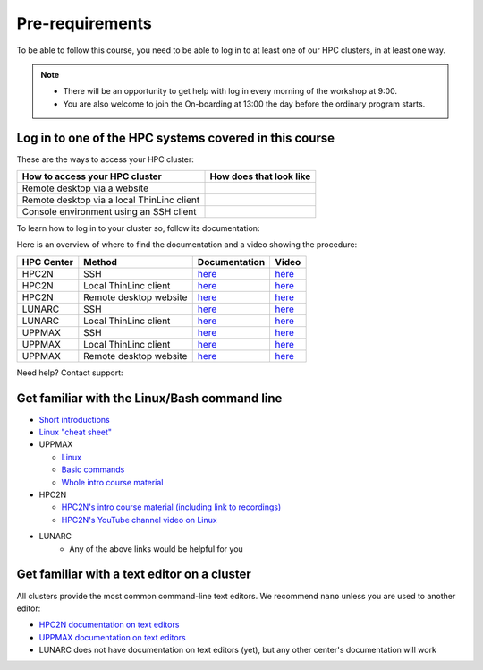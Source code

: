 Pre-requirements
================

To be able to follow this course, you need to be able to log in to at least one of our HPC clusters, in at least one way.

.. note::

   - There will be an opportunity to get help with log in every morning of the workshop at 9:00.
   - You are also welcome to join the On-boarding at 13:00 the day before the ordinary program starts.

Log in to one of the HPC systems covered in this course
-------------------------------------------------------

These are the ways to access your HPC cluster:

+---------------------------------------------+-------------------------------------------------------------------+
| How to access your HPC cluster              | How does that look like                                           |
+=============================================+===================================================================+
| Remote desktop via a website                | .. figure:: img/rackham_remote_desktop_via_website_480_x_270.png  |
+---------------------------------------------+-------------------------------------------------------------------+
| Remote desktop via a local ThinLinc client  | .. figure:: img/thinlinc_local_rackham_zoom.png                   |
+---------------------------------------------+-------------------------------------------------------------------+
| Console environment using an SSH client     | .. figure:: img/login_rackham_via_terminal_terminal_409_x_290.png |
+---------------------------------------------+-------------------------------------------------------------------+

.. tabs::

   .. tab:: Log in to a website

      Kebnekaise and Rackham offer a website to access a remote desktop
      environment that one can use without any installation.

      COSMOS does not have this functionality.

      .. figure:: img/rackham_remote_desktop_via_website_480_x_270.png
         :width: 480
         :align: center

   .. tab:: Log in via a local ThinLinc client

      All centers allow to access a remote desktop
      environment via a local ThinLinc client.

      .. figure:: img/thinlinc_local_rackham_zoom.png
         :width: 480
         :align: center

   .. tab:: Log in via SSH

      All centers allow to access a terminal environment via an SSH client.

      .. figure:: img/login_rackham_via_terminal_terminal_409_x_290.png
         :width: 480
         :align: center


To learn how to log in to your cluster so, follow its documentation:

.. tabs::

   .. tab:: Rackham

      See `the UPPMAX documentation on how to log in to Rackham <https://docs.uppmax.uu.se/getting_started/login_rackham/>`_

   .. tab:: Kebnekaise

      See `the HPC2N documentation on how to log in to Kebnekaise <https://docs.hpc2n.umu.se/tutorials/quickstart/>`_

   .. tab:: COSMOS

      See the LUNARC documentation on `how to log in to COSMOS's remote desktop <https://lunarc-documentation.readthedocs.io/en/latest/getting_started/using_hpc_desktop//>`_
      and `how to log in to COSMOS using SSH <https://lunarc-documentation.readthedocs.io/en/latest/getting_started/login_howto/>`_

Here is an overview of where to find the documentation and a video showing the procedure:

+------------+------------------------+--------------------------------------------------------------------------------------------------------+------------------------------------------------------------+
| HPC Center | Method                 | Documentation                                                                                          | Video                                                      |
+============+========================+========================================================================================================+============================================================+
| HPC2N      | SSH                    | `here <https://docs.hpc2n.umu.se/documentation/access/>`_                                              | `here <https://youtu.be/pIiKOKBHIeY?si=2MVHoFeAI_wQmrtN>`_ |
+------------+------------------------+--------------------------------------------------------------------------------------------------------+------------------------------------------------------------+
| HPC2N      | Local ThinLinc client  | `here <https://docs.hpc2n.umu.se/documentation/access/>`_                                              | `here <https://youtu.be/_jpj0GW9ASc?si=1k0ZnXABbhUm0px6>`_ |
+------------+------------------------+--------------------------------------------------------------------------------------------------------+------------------------------------------------------------+
| HPC2N      | Remote desktop website | `here <https://docs.hpc2n.umu.se/documentation/access/>`_                                              | `here <https://youtu.be/_O4dQn8zPaw?si=z32av8XY81WmfMAW>`_ |
+------------+------------------------+--------------------------------------------------------------------------------------------------------+------------------------------------------------------------+
| LUNARC     | SSH                    | `here <https://lunarc-documentation.readthedocs.io/en/latest/getting_started/login_howto/>`_           | `here <https://youtu.be/sMsenzWERTg>`_                     |
+------------+------------------------+--------------------------------------------------------------------------------------------------------+------------------------------------------------------------+
| LUNARC     | Local ThinLinc client  | `here <https://lunarc-documentation.readthedocs.io/en/latest/getting_started/using_hpc_desktop/>`_     | `here <https://youtu.be/wn7TgElj_Ng>`_                     |
+------------+------------------------+--------------------------------------------------------------------------------------------------------+------------------------------------------------------------+
| UPPMAX     | SSH                    | `here <https://docs.uppmax.uu.se/getting_started/login_rackham_remote_desktop_local_thinlinc_client>`_ | `here <https://youtu.be/TSVGSKyt2bQ>`_                     |
+------------+------------------------+--------------------------------------------------------------------------------------------------------+------------------------------------------------------------+
| UPPMAX     | Local ThinLinc client  | `here <https://docs.uppmax.uu.se/getting_started/login_rackham_console_password/>`_                    | `here <https://youtu.be/PqEpsn74l0g>`_                     |
+------------+------------------------+--------------------------------------------------------------------------------------------------------+------------------------------------------------------------+
| UPPMAX     | Remote desktop website | `here <https://docs.uppmax.uu.se/getting_started/login_rackham_remote_desktop_website/>`_              | `here <https://youtu.be/HQ2iuKRPabc>`_                     |
+------------+------------------------+--------------------------------------------------------------------------------------------------------+------------------------------------------------------------+

Need help? Contact support:

.. tabs::

   .. tab:: Rackham

      `Contact UPPMAX support <https://docs.uppmax.uu.se/support/>`_

   .. tab:: Kebnekaise

      `Contact HPC2N support <https://docs.hpc2n.umu.se/support/contact/>`_

   .. tab:: COSMOS

      `Contact LUNARC support <https://www.lunarc.lu.se/getting-help/>`_

Get familiar with the Linux/Bash command line
---------------------------------------------

- `Short introductions <https://uppsala.instructure.com/courses/67267/pages/using-the-command-line-bash?module_item_id=455632>`_
- `Linux "cheat sheet" <https://www.hpc2n.umu.se/documentation/guides/linux-cheat-sheet>`_
- UPPMAX
    
  - `Linux <http://docs.uppmax.uu.se/getting_started/linux/>`_
  - `Basic commands <http://docs.uppmax.uu.se/getting_started/linux_basics/>`_
  - `Whole intro course material <https://www.uppmax.uu.se/support/courses-and-workshops/uppmax-introductory-course/>`_
      
- HPC2N
    
  - `HPC2N's intro course material (including link to recordings) <https://github.com/hpc2n/intro-course>`_
  - `HPC2N's YouTube channel video on Linux <https://www.youtube.com/watch?v=gq4Dvt2LeDg>`_

- LUNARC
    - Any of the above links would be helpful for you


Get familiar with a text editor on a cluster
----------------------------------------------

All clusters provide the most common command-line text editors.
We recommend ``nano`` unless you are used to another editor:

- `HPC2N documentation on text editors <https://docs.hpc2n.umu.se/tutorials/linuxguide/#editors>`_ 
- `UPPMAX documentation on text editors <http://docs.uppmax.uu.se/software/text_editors/>`_ 
- LUNARC does not have documentation on text editors (yet), but any other
  center's documentation will work




